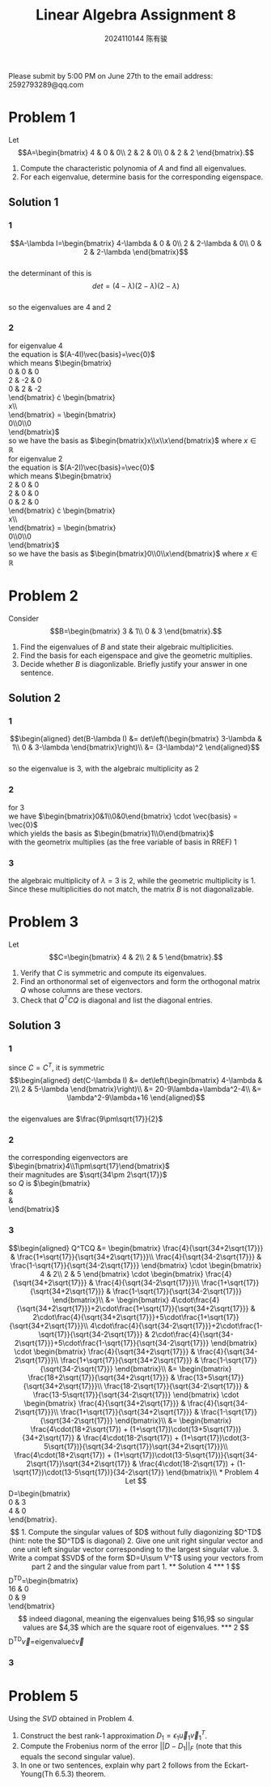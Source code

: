#+TITLE: Linear Algebra Assignment 8
#+AUTHOR: 2024110144 陈有骏
#+LATEX_COMPILER: xelatex
#+LATEX_CLASS: article
#+LATEX_CLASS_OPTIONS: [a4paper,12pt]
#+LATEX_HEADER: \usepackage[margin=1in]{geometry}
#+LATEX_HEADER: \usepackage{xeCJK}
#+OPTIONS: \n:t toc:nil num:nil date:nil

#+begin_center
Please submit by 5:00 PM on June 27th to the email address: 2592793289@qq.com
#+end_center

* Problem 1
Let
$$A=\begin{bmatrix}
4 & 0 & 0\\
2 & 2 & 0\\
0 & 2 & 2
\end{bmatrix}.$$
1. Compute the characteristic polynomia of $A$ and find all eigenvalues.
2. For each eigenvalue, determine basis for the corresponding eigenspace.

** Solution 1
*** 1
$$A-\lambda I=\begin{bmatrix}
4-\lambda & 0 & 0\\
2 & 2-\lambda & 0\\
0 & 2 & 2-\lambda
\end{bmatrix}$$
the determinant of this is
$$det = (4-\lambda)(2-\lambda)(2-\lambda)$$
so the eigenvalues are $4$ and $2$
*** 2
for eigenvalue $4$
the equation is $(A-4I)\vec{basis}=\vec{0}$
which means $\begin{bmatrix}
0 & 0 & 0\\
2 & -2 & 0\\
0 & 2 & -2
\end{bmatrix} \cdot \begin{bmatrix}
x\\y\\z
\end{bmatrix} = \begin{bmatrix}
0\\0\\0
\end{bmatrix}$
so we have the basis as $\begin{bmatrix}x\\x\\x\end{bmatrix}$ where $x\in\mathbb{R}$
for eigenvalue $2$
the equation is $(A-2I)\vec{basis}=\vec{0}$
which means $\begin{bmatrix}
2 & 0 & 0\\
2 & 0 & 0\\
0 & 2 & 0
\end{bmatrix} \cdot \begin{bmatrix}
x\\y\\z
\end{bmatrix} = \begin{bmatrix}
0\\0\\0
\end{bmatrix}$
so we have the basis as $\begin{bmatrix}0\\0\\x\end{bmatrix}$ where $x\in\mathbb{R}$

* Problem 2
Consider
$$B=\begin{bmatrix}
3 & 1\\
0 & 3
\end{bmatrix}.$$
1. Find the eigenvalues of $B$ and state their algebraic multiplicities.
2. Find the basis for each eigenspace and give the geometric multiplies.
3. Decide whether $B$ is diagonlizable. Briefly justify your answer in one sentence.
** Solution 2
*** 1
$$\begin{aligned}
det(B-\lambda I) &= det\left(\begin{bmatrix}
3-\lambda & 1\\
0 & 3-\lambda
\end{bmatrix}\right)\\
&= (3-\lambda)^2
\end{aligned}$$
so the eigenvalue is $3$, with the algebraic multiplicity as $2$
*** 2
for $3$
we have $\begin{bmatrix}0&1\\0&0\end{bmatrix} \cdot \vec{basis} = \vec{0}$
which yields the basis as $\begin{bmatrix}1\\0\end{bmatrix}$
with the geometrix multiplies (as the free variable of basis in RREF) $1$
*** 3
the algebraic multiplicity of $\lambda=3$ is $2$, while the geometric multiplicity is $1$.
Since these multiplicities do not match, the matrix $B$ is not diagonalizable.
* Problem 3
Let
$$C=\begin{bmatrix}
4 & 2\\
2 & 5
\end{bmatrix}.$$
1. Verify that $C$ is symmetric and compute its eigenvalues.
2. Find an orthonormal set of eigenvectors and form the orthogonal matrix $Q$ whose columns are these vectors.
3. Check that $Q^TCQ$ is diagonal and list the diagonal entries.

** Solution 3
*** 1
since $C=C^T$, it is symmetric
$$\begin{aligned}
det(C-\lambda I)
&= det\left(\begin{bmatrix}
4-\lambda & 2\\
2 & 5-\lambda
\end{bmatrix}\right)\\
&= 20-9\lambda+\lambda^2-4\\
&= \lambda^2-9\lambda+16
\end{aligned}$$
the eigenvalues are $\frac{9\pm\sqrt{17}}{2}$
*** 2
the corresponding eigenvectors are $\begin{bmatrix}4\\1\pm\sqrt{17}\end{bmatrix}$
their magnitudes are $\sqrt{34\pm 2\sqrt{17}}$
so $Q$ is $\begin{bmatrix}
\frac{4}{\sqrt{34+2\sqrt{17}}} & \frac{4}{\sqrt{34-2\sqrt{17}}}\\
\frac{1+\sqrt{17}}{\sqrt{34+2\sqrt{17}}} & \frac{1-\sqrt{17}}{\sqrt{34-2\sqrt{17}}}
\end{bmatrix}$
*** 3
$$\begin{aligned}
Q^TCQ
&= \begin{bmatrix}
\frac{4}{\sqrt{34+2\sqrt{17}}} & \frac{1+\sqrt{17}}{\sqrt{34+2\sqrt{17}}}\\
\frac{4}{\sqrt{34-2\sqrt{17}}} & \frac{1-\sqrt{17}}{\sqrt{34-2\sqrt{17}}}
\end{bmatrix} \cdot \begin{bmatrix}
4 & 2\\
2 & 5
\end{bmatrix} \cdot \begin{bmatrix}
\frac{4}{\sqrt{34+2\sqrt{17}}} & \frac{4}{\sqrt{34-2\sqrt{17}}}\\
\frac{1+\sqrt{17}}{\sqrt{34+2\sqrt{17}}} & \frac{1-\sqrt{17}}{\sqrt{34-2\sqrt{17}}}
\end{bmatrix}\\
&= \begin{bmatrix}
4\cdot\frac{4}{\sqrt{34+2\sqrt{17}}}+2\cdot\frac{1+\sqrt{17}}{\sqrt{34+2\sqrt{17}}} & 2\cdot\frac{4}{\sqrt{34+2\sqrt{17}}}+5\cdot\frac{1+\sqrt{17}}{\sqrt{34+2\sqrt{17}}}\\
4\cdot\frac{4}{\sqrt{34-2\sqrt{17}}}+2\cdot\frac{1-\sqrt{17}}{\sqrt{34-2\sqrt{17}}} & 2\cdot\frac{4}{\sqrt{34-2\sqrt{17}}}+5\cdot\frac{1-\sqrt{17}}{\sqrt{34-2\sqrt{17}}}
\end{bmatrix} \cdot \begin{bmatrix}
\frac{4}{\sqrt{34+2\sqrt{17}}} & \frac{4}{\sqrt{34-2\sqrt{17}}}\\
\frac{1+\sqrt{17}}{\sqrt{34+2\sqrt{17}}} & \frac{1-\sqrt{17}}{\sqrt{34-2\sqrt{17}}}
\end{bmatrix}\\
&= \begin{bmatrix}
\frac{18+2\sqrt{17}}{\sqrt{34+2\sqrt{17}}} & \frac{13+5\sqrt{17}}{\sqrt{34+2\sqrt{17}}}\\
\frac{18-2\sqrt{17}}{\sqrt{34-2\sqrt{17}}} & \frac{13-5\sqrt{17}}{\sqrt{34-2\sqrt{17}}}
\end{bmatrix} \cdot \begin{bmatrix}
\frac{4}{\sqrt{34+2\sqrt{17}}} & \frac{4}{\sqrt{34-2\sqrt{17}}}\\
\frac{1+\sqrt{17}}{\sqrt{34+2\sqrt{17}}} & \frac{1-\sqrt{17}}{\sqrt{34-2\sqrt{17}}}
\end{bmatrix}\\
&= \begin{bmatrix}
\frac{4\cdot(18+2\sqrt{17}) + (1+\sqrt{17})\cdot(13+5\sqrt{17})}{34+2\sqrt{17}} & \frac{4\cdot(18-2\sqrt{17}) + (1+\sqrt{17})\cdot(3-5\sqrt{17})}{\sqrt{34-2\sqrt{17}}\sqrt{34+2\sqrt{17}}}\\
\frac{4\cdot(18+2\sqrt{17}) + (1+\sqrt{17})\cdot(13-5\sqrt{17})}{\sqrt{34-2\sqrt{17}}\sqrt{34+2\sqrt{17}} & \frac{4\cdot(18-2\sqrt{17}) + (1-\sqrt{17})\cdot(13-5\sqrt{17})}{34-2\sqrt{17}}
\end{bmatrix}\\


* Problem 4
Let
$$D=\begin{bmatrix}
0 & 3\\
4 & 0
\end{bmatrix}.$$
1. Compute the singular values of $D$ without fully diagonizing $D^TD$
   (hint: note the $D^TD$ is diagonal)
2. Give one unit right singular vector and one unit left singular vector corresponding to the largest singular value.
3. Write a compat $SVD$ of the form $D=U\sum V^T$ using your vectors from part 2 and the singular value from part 1.
** Solution 4
*** 1
$$D^TD=\begin{bmatrix}
16 & 0\\
0 & 9
\end{bmatrix}$$
indeed diagonal, meaning the eigenvalues being $16,9$
so singular values are $4,3$ which are the square root of eigenvalues.
*** 2
$$D^TD\vec{v}=eigenvalue\cdot\vec{v}
*** 3
* Problem 5
Using the $SVD$ obtained in Problem 4.
1. Construct the best rank-1 approximation $D_1=\epsilon_1\vec{u}_1\vec{v}_1^T$.
2. Compute the Frobenius norm of the error $||D-D_1||_F$ (note that this equals the second singular value).
3. In one or two sentences, explain why part 2 follows from the Eckart-Young(Th 6.5.3) theorem.
